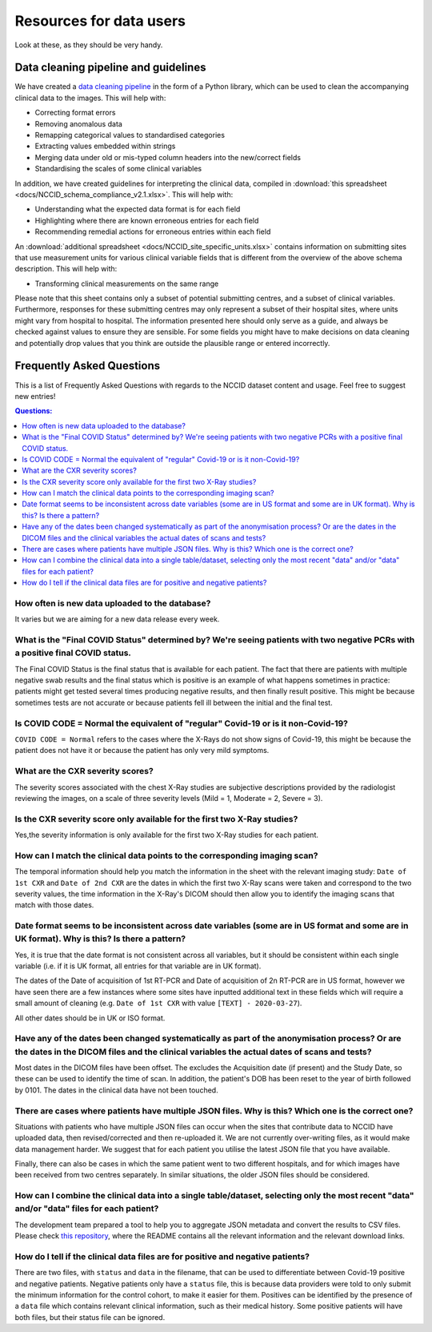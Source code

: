 .. _faq:

************************
Resources for data users
************************

Look at these, as they should be very handy.

Data cleaning pipeline and guidelines
#####################################

We have created a `data cleaning pipeline <https://github.com/nhsx/nccid-cleaning>`_ in the form
of a Python library, which can be used to clean the accompanying clinical data to the images.
This will help with:

* Correcting format errors
* Removing anomalous data
* Remapping categorical values to standardised categories
* Extracting values embedded within strings
* Merging data under old or mis-typed column headers into the new/correct fields
* Standardising the scales of some clinical variables

In addition, we have created guidelines for interpreting the clinical data, compiled in
:download:`this spreadsheet <docs/NCCID_schema_compliance_v2.1.xlsx>`.
This will help with:

* Understanding what the expected data format is for each field
* Highlighting where there are known erroneous entries for each field
* Recommending remedial actions for erroneous entries within each field

An :download:`additional spreadsheet <docs/NCCID_site_specific_units.xlsx>` contains
information on submitting sites that use measurement units for various clinical variable fields
that is different from the overview of the above schema description. This will help with:

* Transforming clinical measurements on the same range

Please note that this sheet contains only a subset of potential submitting centres, and a
subset of clinical variables. Furthermore, responses for these submitting centres may
only represent a subset of their hospital sites, where units might vary from hospital to
hospital. The information presented here should only serve as a guide, and always be
checked against values to ensure they are sensible. For some fields you might have
to make decisions on data cleaning and potentially drop values that you think are
outside the plausible range or entered incorrectly.


Frequently Asked Questions
##########################

This is a list of Frequently Asked Questions with regards to the NCCID dataset content and usage.  Feel free to
suggest new entries!

.. contents:: Questions:
    :local:
    :backlinks: none


How often is new data uploaded to the database?
-----------------------------------------------

It varies but we are aiming for a new data release every week.


What is the "Final COVID Status" determined by? We're seeing patients with two negative PCRs with a positive final COVID status.
--------------------------------------------------------------------------------------------------------------------------------

The Final COVID Status is the final status that is available for each patient.
The fact that there are patients with multiple negative swab results and the final
status which is positive is an example of what happens sometimes in practice:
patients might get tested several times producing negative results, and then finally
result positive. This might be because sometimes tests are not accurate or because
patients fell ill between the initial and the final test.


Is COVID CODE = Normal the equivalent of "regular" Covid-19 or is it non-Covid-19?
----------------------------------------------------------------------------------

``COVID CODE = Normal`` refers to the cases where the X-Rays do not show signs of Covid-19,
this might be because the patient does not have it or because the patient has only very
mild symptoms.


What are the CXR severity scores?
---------------------------------
The severity scores associated with the chest X-Ray studies are subjective descriptions
provided by the radiologist reviewing the images, on a scale of three severity levels
(Mild = 1, Moderate = 2, Severe = 3).


Is the CXR severity score only available for the first two X-Ray studies?
-------------------------------------------------------------------------

Yes,the severity information is only available for the first two X-Ray studies
for each patient.


How can I match the clinical data points to the corresponding imaging scan?
---------------------------------------------------------------------------

The temporal information should help you match the information in the sheet
with the relevant imaging study: ``Date of 1st CXR`` and ``Date of 2nd CXR``
are the dates in which the first two X-Ray scans were taken and correspond to the
two severity values, the time information in the X-Ray's DICOM should then allow
you to identify the imaging scans that match with those dates.


Date format seems to be inconsistent across date variables (some are in US format and some are in UK format). Why is this? Is there a pattern?
----------------------------------------------------------------------------------------------------------------------------------------------

Yes, it is true that the date format is not consistent across all variables, but it
should be consistent within each single variable (i.e. if it is UK format, all entries
for that variable are in UK format).

The dates of the Date of acquisition of 1st RT-PCR and Date of acquisition of 2n RT-PCR are in
US format, however we have seen there are a few instances where some sites have inputted
additional text in these fields which will require a small amount of cleaning
(e.g. ``Date of 1st CXR`` with value ``[TEXT] - 2020-03-27``).

All other dates should be in UK or ISO format.


Have any of the dates been changed systematically as part of the anonymisation process? Or are the dates in the DICOM files and the clinical variables the actual dates of scans and tests?
-------------------------------------------------------------------------------------------------------------------------------------------------------------------------------------------

Most dates in the DICOM files have been offset. The excludes the Acquisition date
(if present) and the Study Date, so these can be used to identify the time of scan.
In addition, the patient's DOB has been reset to the year of birth followed by 0101.
The dates in the clinical data have not been touched.


There are cases where patients have multiple JSON files. Why is this? Which one is the correct one?
---------------------------------------------------------------------------------------------------

Situations with patients who have multiple JSON files can occur when the sites that
contribute data to NCCID have uploaded data, then revised/corrected and then
re-uploaded it. We are not currently over-writing files, as it would make data management
harder. We suggest that for each patient you utilise the latest JSON file that you have available.

Finally, there can also be cases in which the same patient went to two different hospitals,
and for which images have been received from two centres separately. In similar situations,
the older JSON files should be considered.


How can I combine the clinical data into a single table/dataset, selecting only the most recent "data" and/or "data" files for each patient?
--------------------------------------------------------------------------------------------------------------------------------------------

The development team prepared a tool to help you to aggregate JSON metadata and convert the results to CSV files. Please
check `this repository <https://bitbucket.org/scicomcore/nccid-data-to-csv/>`_, where the README contains all the relevant
information and the relevant download links.


How do I tell if the clinical data files are for positive and negative patients?
--------------------------------------------------------------------------------

There are two files, with ``status`` and ``data`` in the filename, that can be used to
differentiate between Covid-19 positive and negative patients. Negative patients
only have a ``status`` file, this is because data providers were told to only submit
the minimum information for the control cohort, to make it easier for them. Positives
can be identified by the presence of a ``data`` file which contains relevant clinical
information, such as their medical history. Some positive patients will have both files,
but their status file can be ignored.
